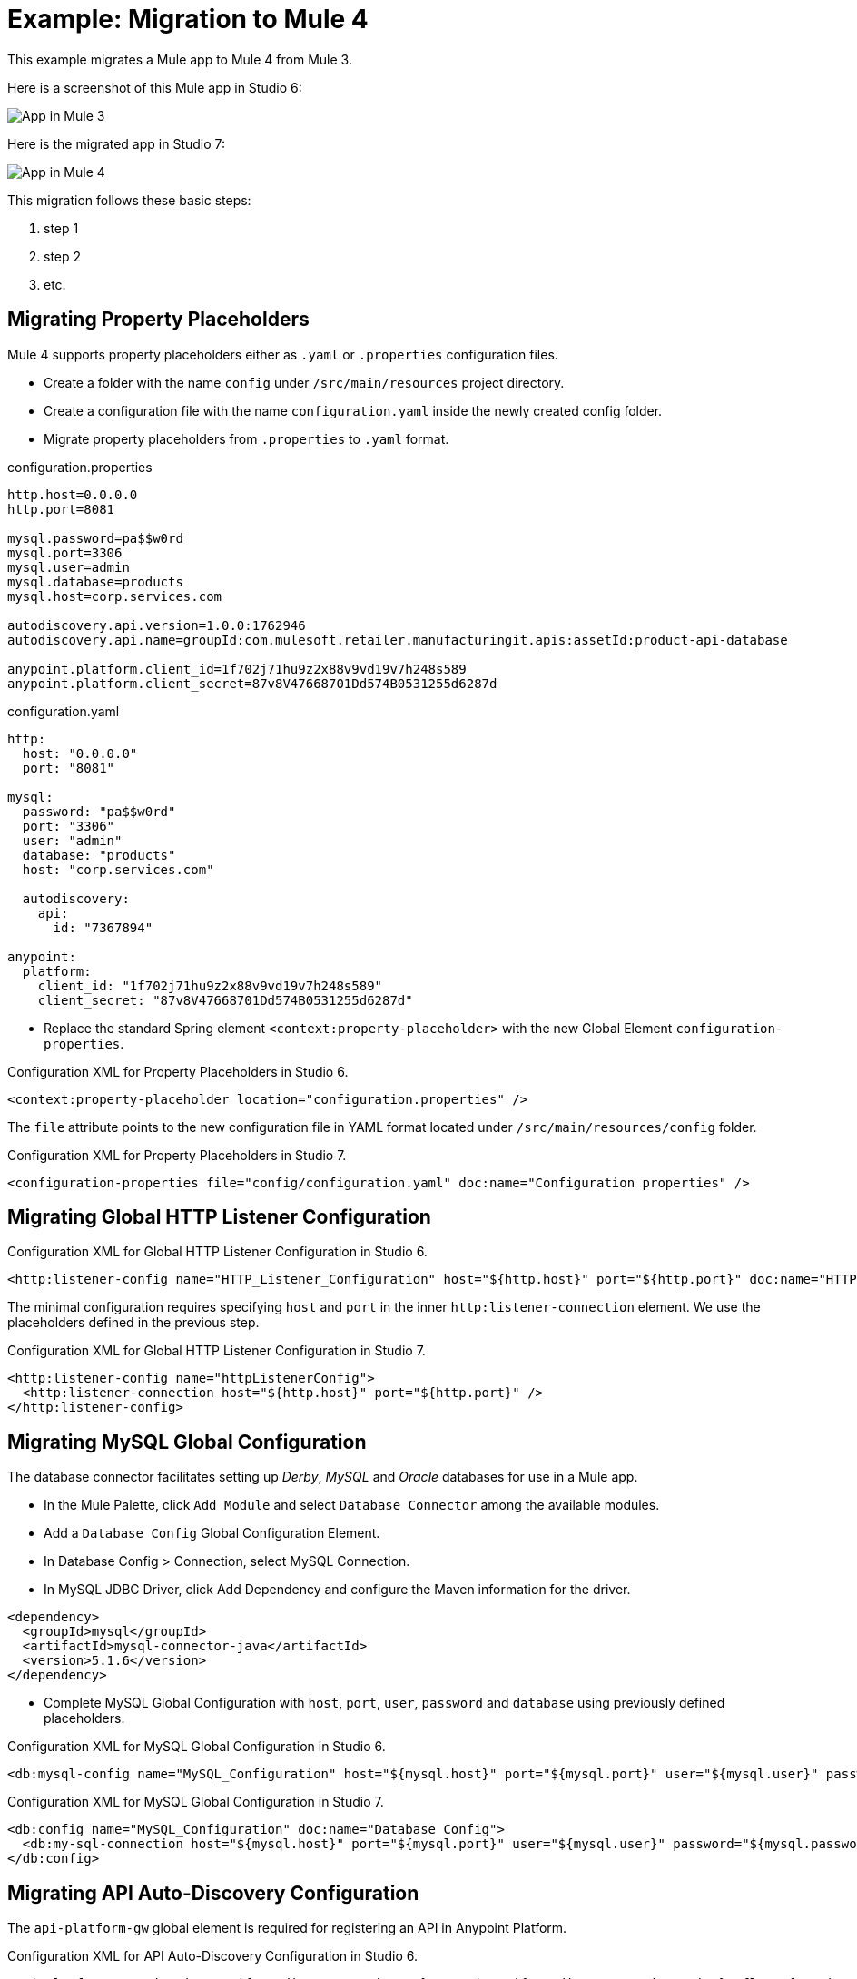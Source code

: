 // Andres Alleva
= Example: Migration to Mule 4

This example migrates a Mule app to Mule 4 from Mule 3.
// Writer: Please explain the features or use cases you are going
// to cover. Provide a rationale, explaining how they worked
// in Mule 3 vs. how they work in Mule 4.

// You might list features in Mule 3 that you migrate to Mule 4,
// naming each feature, explaining how things changed in Mule 4,
// and anything about how it will work once migrated.

// * Feature 1
// * Feature 2
// * Feature etc.

// Before and After description: Please provide the big picture of what
// the app you are migrating looks like. Screenshots from in Studio 6 vs. // Studio 7 might be the most straightforward way to illustrate this.

//Optional: screenshot to store in migration/v/latest/_images
Here is a screenshot of this Mule app in Studio 6:

image::example1_complex_screenshot_here.png[App in Mule 3]

// Highlight the main differences between the examples.

//Optional: screenshot to store in migration/v/latest/_images
Here is the migrated app in Studio 7:

image::example2_complex_screenshot_here.png[App in Mule 4]

// If necessary or helpful, break down the migration into major steps,
// including any prep, for example:

This migration follows these basic steps:

. step 1
. step 2
. etc.

// Break down the app migration on a feature-by-feature basis.

== Migrating Property Placeholders

// Please replace this comment with an explanation
// of how you migrated the feature, and show the Studio 6
// vs. Studio 7 XML for the feature. Please provide any
// extra info needed to understand the changes to this feature
// in Mule 3 and Mule 4.
Mule 4 supports property placeholders either as `.yaml` or `.properties` configuration files.

* Create a folder with the name `config` under `/src/main/resources` project directory.
* Create a configuration file with the name `configuration.yaml` inside the newly created config folder.
* Migrate property placeholders from `.properties` to `.yaml` format.

.configuration.properties
----
http.host=0.0.0.0
http.port=8081

mysql.password=pa$$w0rd
mysql.port=3306
mysql.user=admin
mysql.database=products
mysql.host=corp.services.com

autodiscovery.api.version=1.0.0:1762946
autodiscovery.api.name=groupId:com.mulesoft.retailer.manufacturingit.apis:assetId:product-api-database

anypoint.platform.client_id=1f702j71hu9z2x88v9vd19v7h248s589
anypoint.platform.client_secret=87v8V47668701Dd574B0531255d6287d
----

.configuration.yaml
----
http:
  host: "0.0.0.0"
  port: "8081"

mysql:
  password: "pa$$w0rd"
  port: "3306"
  user: "admin"
  database: "products"
  host: "corp.services.com"

  autodiscovery:
    api:
      id: "7367894"

anypoint:
  platform:
    client_id: "1f702j71hu9z2x88v9vd19v7h248s589"
    client_secret: "87v8V47668701Dd574B0531255d6287d"
----

* Replace the standard Spring element `<context:property-placeholder>` with the new Global Element `configuration-properties`.

.Configuration XML for Property Placeholders in Studio 6.
[source,xml,linenums]
----
<context:property-placeholder location="configuration.properties" />
----

// Explain what changed for Mule 4 in Studio 7, including any different modules, component you needed to use.
The `file` attribute points to the new configuration file in YAML format located under `/src/main/resources/config` folder.

.Configuration XML for Property Placeholders in Studio 7.
[source,xml,linenums]
----
<configuration-properties file="config/configuration.yaml" doc:name="Configuration properties" />
----

== Migrating Global HTTP Listener Configuration

// Now do the same for the next migrated feature, and so on.

.Configuration XML for Global HTTP Listener Configuration in Studio 6.
[source,xml,linenums]
----
<http:listener-config name="HTTP_Listener_Configuration" host="${http.host}" port="${http.port}" doc:name="HTTP Listener Configuration"/>
----

// Explain what changed for Mule 4 in Studio 7, including any different modules, component you needed to use.
The minimal configuration requires specifying `host` and `port` in the inner `http:listener-connection` element. We use the placeholders defined in the previous step.

.Configuration XML for Global HTTP Listener Configuration in Studio 7.
[source,xml,linenums]
----
<http:listener-config name="httpListenerConfig">
  <http:listener-connection host="${http.host}" port="${http.port}" />
</http:listener-config>
----

== Migrating MySQL Global Configuration

// Now do the same for the next migrated feature, and so on.
The database connector facilitates setting up _Derby_, _MySQL_ and _Oracle_ databases for use in a Mule app.

* In the Mule Palette, click `Add Module` and select `Database Connector` among the available modules.
* Add a `Database Config` Global Configuration Element.
* In Database Config > Connection, select MySQL Connection.
* In MySQL JDBC Driver, click Add Dependency and configure the Maven information for the driver.

....
<dependency>
  <groupId>mysql</groupId>
  <artifactId>mysql-connector-java</artifactId>
  <version>5.1.6</version>
</dependency>
....

* Complete MySQL Global Configuration with `host`, `port`, `user`, `password` and `database` using previously defined placeholders.

.Configuration XML for MySQL Global Configuration in Studio 6.
[source,xml,linenums]
----
<db:mysql-config name="MySQL_Configuration" host="${mysql.host}" port="${mysql.port}" user="${mysql.user}" password="${mysql.password}" database="${mysql.database}" doc:name="MySQL Configuration" />
----

// Explain what changed for Mule 4 in Studio 7, including any different modules, component you needed to use.

.Configuration XML for MySQL Global Configuration in Studio 7.
[source,xml,linenums]
----
<db:config name="MySQL_Configuration" doc:name="Database Config">
  <db:my-sql-connection host="${mysql.host}" port="${mysql.port}" user="${mysql.user}" password="${mysql.password}" database="${mysql.database}" />
</db:config>
----

== Migrating API Auto-Discovery Configuration

// Now do the same for the next migrated feature, and so on.
The `api-platform-gw` global element is required for registering an API in Anypoint Platform.

.Configuration XML for API Auto-Discovery Configuration in Studio 6.
[source,xml,linenums]
----
<api-platform-gw:api apiName="${autodiscovery.api.name}" version="${autodiscovery.api.version}" flowRef="api-main" create="true" doc:name="API Autodiscovery"/>
----

// Explain what changed for Mule 4 in Studio 7, including any different modules, component you needed to use.
In Mule Runtime 4.x, the `apiName`, `version`, and `create` attributes were removed. Just the `apiId` and `flowRef` attributes are required. `apiId` is generated by API Manager and visible on the API instance dashboard.

For API Auto-Discovery Configuration in Mule Runtime 4.x:

* Add the following Namespace, Schema `global.xml` Configuration file.

....
xmlns:api-gateway="http://www.mulesoft.org/schema/mule/api-gateway"
http://www.mulesoft.org/schema/mule/api-gateway http://www.mulesoft.org/schema/mule/api-gateway/current/mule-api-gateway.xsd
....

* Add the required Auto-Discovery Dependency Information to project `pom.xml` file.

....
<dependency>
  <groupId>com.mulesoft.anypoint</groupId>
  <artifactId>mule-module-autodiscovery</artifactId>
  <version>4.0.0</version>
</dependency>
....

.Configuration XML for API Auto-Discovery Configuration in Studio 7.
[source,xml,linenums]
----
<api-gateway:autodiscovery apiId="${autodiscovery.api.id}" flowRef="api-product-main" doc:name="API Autodiscovery"/>
----

== Migrating _delete-product-flow_

// Now do the same for the next migrated feature, and so on.
`delete-product-flow` deletes the product record from the MySQL database with the `id` specified as a `URI parameter` returning an HTTP 204 status code.

.Configuration XML for delete-product-flow in Studio 6.
[source,xml,linenums]
----
<flow name="delete-product-flow">
  <transactional action="ALWAYS_BEGIN" doc:name="Transactional">
    <db:delete config-ref="MySQL_Configuration" doc:name="Delete Product">
      <db:parameterized-query><![CDATA[delete from product where id=#[id]]]></db:parameterized-query>
    </db:delete>
  </transactional>
  <set-payload value="#[NullPayload.getInstance()]" doc:name="Set Payload"/>
  <set-property propertyName="http.status" value="204" doc:name="Set Status"/>
</flow>
----

// Explain what changed for Mule 4 in Studio 7, including any different modules, component you needed to use.
* There are no changes regarding `delete-product-flow` definition.

[source,xml,linenums]
----
<flow name="delete-product-flow" />
----

* As `Dataweave 2.0` is the default `Mule Runtime 4.x` expression language, add a `Transform component` for writing a DW script that sets a variable with the `productId` value received as a `URI parameter`.

[source,xml,linenums]
----
<ee:transform doc:name="Set productId variable">
  <ee:message />
  <ee:variables>
    <ee:set-variable variableName="productId" ><![CDATA[%dw 2.0
output application/java
---
attributes.uriParams.id]]>
    </ee:set-variable>
  </ee:variables>
</ee:transform>
----

* For configuring the details of the transaction, replace the Mule 3.x `transactional` scope with the new `try` scope and set the `transactionalAction` attribute to `ALWAYS_BEGIN`.

[source,xml,linenums]
----
<try doc:name="Try" transactionalAction="ALWAYS_BEGIN">
</try>
----

* Add a `db:delete` element into the `Try scope`, referencing the MySQL Global Configuration. Parameters must be supplied as key-value pairs into the `db:input-parameters` element. Opposite to Mule 3.x, the previously defined `productId` flow variable must be accessed as `vars.productId` instead of `flowVars.productId`.

[source,xml,linenums]
----
<try doc:name="Try" transactionalAction="ALWAYS_BEGIN">
  <db:delete config-ref="MySQL_Configuration" doc:name="Delete Product">
    <db:sql>delete from product where id=:productId</db:sql>
    <db:input-parameters><![CDATA[#[{'productId' : vars.productId}]]]></db:input-parameters>
  </db:delete>
</try>
----

* Set `httpStatus` variable with the value `204` using a `Transform Component` for defining a `NO CONTENT` response code.

[source,xml,linenums]
----
<ee:transform doc:name="Set Status" doc:id="a96f6930-5f34-4f03-8ad6-766ed77dc615">
  <ee:message />
  <ee:variables>
    <ee:set-variable variableName="httpStatus"><![CDATA[%dw 2.0
output application/java
---
204]]></ee:set-variable>
  </ee:variables>
</ee:transform>
----

.Configuration XML for delete-product-flow in Studio 7.
[source,xml,linenums]
----
<flow name="delete-product-flow">
  <ee:transform doc:name="Set productId variable">
    <ee:message />
    <ee:variables>
      <ee:set-variable variableName="productId" ><![CDATA[%dw 2.0
output application/java
---
attributes.uriParams.id]]>
      </ee:set-variable>
    </ee:variables>
  </ee:transform>
  <try doc:name="Try" transactionalAction="ALWAYS_BEGIN">
    <db:delete config-ref="MySQL_Configuration" doc:name="Delete Product">
      <db:sql>delete from product where id=:productId</db:sql>
      <db:input-parameters><![CDATA[#[{'productId' : vars.productId}]]]></db:input-parameters>
    </db:delete>
  </try>
  <ee:transform doc:name="Set Status" doc:id="a96f6930-5f34-4f03-8ad6-766ed77dc615">
    <ee:message />
      <ee:variables>
        <ee:set-variable variableName="httpStatus"><![CDATA[%dw 2.0
output application/java
---
204]]></ee:set-variable>
    </ee:variables>
  </ee:transform>
</flow>
----

== Migrating Feature_2

// Now do the same for the next migrated feature, and so on.

.Configuration XML for Feature_1 in Studio 6.
[source,xml,linenums]
----
PASTE_XML_HERE
----

// Explain what changed for Mule 4 in Studio 7, including any different modules, component you needed to use.

.Configuration XML for Feature_1 in Studio 7.
[source,xml,linenums]
----
PASTE_XML_HERE
----

== See Also

link:migration-example-complex[Example: Migration to Mule 4]

link:migration-examples[Migration Examples]
